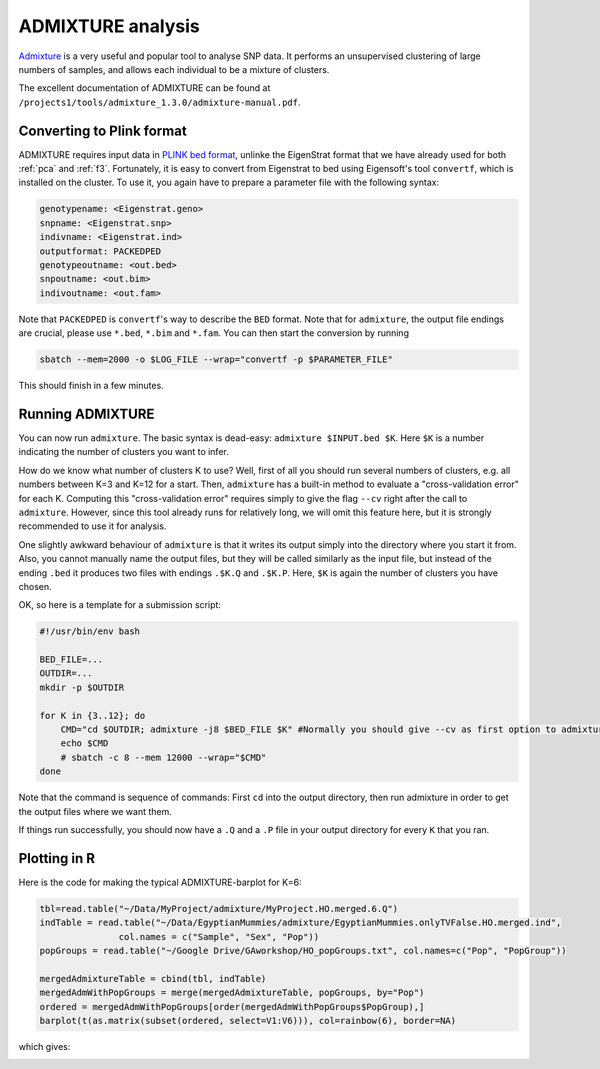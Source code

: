 ADMIXTURE analysis
==================

`Admixture <https://www.genetics.ucla.edu/software/admixture/>`_ is a very useful and popular tool to analyse SNP data. It performs an unsupervised clustering of large numbers of samples, and allows each individual to be a mixture of clusters.

The excellent documentation of ADMIXTURE can be found at ``/projects1/tools/admixture_1.3.0/admixture-manual.pdf``. 

Converting to Plink format
--------------------------

ADMIXTURE requires input data in `PLINK bed format <http://pngu.mgh.harvard.edu/~purcell/plink/data.shtml#bed>`_, unlinke the EigenStrat format that we have already used for both :ref:`pca` and :ref:`f3`. Fortunately, it is easy to convert from Eigenstrat to bed using Eigensoft's tool ``convertf``, which is installed on the cluster. To use it, you again have to prepare a parameter file with the following syntax:

.. code-block::

    genotypename: <Eigenstrat.geno>
    snpname: <Eigenstrat.snp>
    indivname: <Eigenstrat.ind>
    outputformat: PACKEDPED
    genotypeoutname: <out.bed>
    snpoutname: <out.bim>
    indivoutname: <out.fam>

Note that ``PACKEDPED`` is ``convertf``'s way to describe the ``BED`` format. Note that for ``admixture``, the output file endings are crucial, please use ``*.bed``, ``*.bim`` and ``*.fam``. You can then start the conversion by running

.. code-block::

    sbatch --mem=2000 -o $LOG_FILE --wrap="convertf -p $PARAMETER_FILE"

This should finish in a few minutes.

Running ADMIXTURE
-----------------

You can now run ``admixture``. The basic syntax is dead-easy: ``admixture $INPUT.bed $K``. Here ``$K`` is a number indicating the number of clusters you want to infer.

How do we know what number of clusters K to use? Well, first of all you should run several numbers of clusters, e.g. all numbers between K=3 and K=12 for a start. Then, ``admixture`` has a built-in method to evaluate a "cross-validation error" for each K. Computing this "cross-validation error" requires simply to give the flag ``--cv`` right after the call to ``admixture``. However, since this tool already runs for relatively long, we will omit this feature here, but it is strongly recommended to use it for analysis.

One slightly awkward behaviour of ``admixture`` is that it writes its output simply into the directory where you start it from. Also, you cannot manually name the output files, but they will be called similarly as the input file, but instead of the ending ``.bed`` it produces two files with endings ``.$K.Q`` and ``.$K.P``. Here, ``$K`` is again the number of clusters you have chosen. 

OK, so here is a template for a submission script:

.. code-block:: bash

    #!/usr/bin/env bash
    
    BED_FILE=...
    OUTDIR=...
    mkdir -p $OUTDIR
    
    for K in {3..12}; do
        CMD="cd $OUTDIR; admixture -j8 $BED_FILE $K" #Normally you should give --cv as first option to admixture
        echo $CMD
        # sbatch -c 8 --mem 12000 --wrap="$CMD"
    done

Note that the command is sequence of commands: First ``cd`` into the output directory, then run admixture in order to get the output files where we want them.

If things run successfully, you should now have a ``.Q`` and a ``.P`` file in your output directory for every ``K`` that you ran.

Plotting in R
-------------

Here is the code for making the typical ADMIXTURE-barplot for K=6:

.. code-block:: R

    tbl=read.table("~/Data/MyProject/admixture/MyProject.HO.merged.6.Q")
    indTable = read.table("~/Data/EgyptianMummies/admixture/EgyptianMummies.onlyTVFalse.HO.merged.ind",
                   col.names = c("Sample", "Sex", "Pop"))
    popGroups = read.table("~/Google Drive/GAworkshop/HO_popGroups.txt", col.names=c("Pop", "PopGroup"))
    
    mergedAdmixtureTable = cbind(tbl, indTable)
    mergedAdmWithPopGroups = merge(mergedAdmixtureTable, popGroups, by="Pop")
    ordered = mergedAdmWithPopGroups[order(mergedAdmWithPopGroups$PopGroup),]
    barplot(t(as.matrix(subset(ordered, select=V1:V6))), col=rainbow(6), border=NA)    

which gives:

.. image:: admixturePlot.pdf

                   